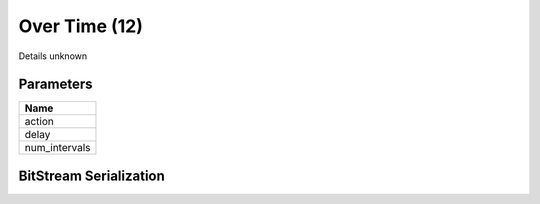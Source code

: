 Over Time (12)
==============

Details unknown

Parameters
----------

.. list-table ::
   :widths: 15
   :header-rows: 1

   * - Name
   * - action
   * - delay
   * - num_intervals

BitStream Serialization
-----------------------

.. todo:: Figure out serialization, possibly just a handleID
